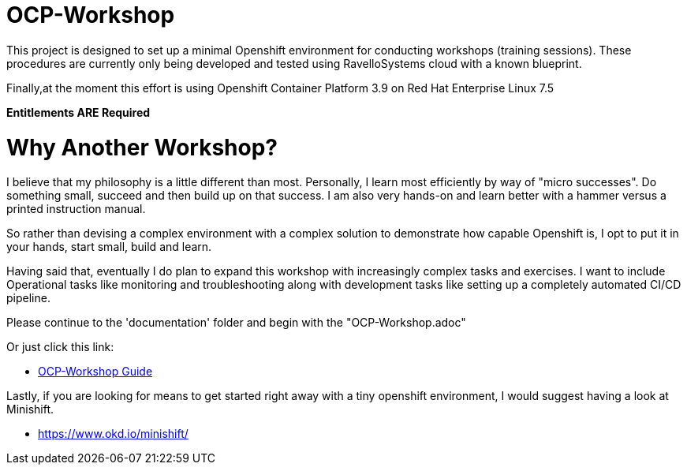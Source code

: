 = OCP-Workshop

This project is designed to set up a minimal Openshift environment for conducting workshops (training sessions).
These procedures are currently only being developed and tested using RavelloSystems cloud with a known blueprint.

Finally,at the moment this effort is using Openshift Container Platform 3.9 on Red Hat Enterprise Linux 7.5

**Entitlements ARE Required**

= Why Another Workshop?

I believe that my philosophy is a little different than most.  Personally, I learn most efficiently by way of "micro successes".  Do something small, succeed and then build up on that success.  I am also very hands-on and learn better with a hammer versus a printed instruction manual.

So rather than devising a complex environment with a complex solution to demonstrate how capable Openshift is, I opt to put it in your hands, start small, build and learn.

Having said that, eventually I do plan to expand this workshop with increasingly complex tasks and exercises.  I want to include Operational tasks like monitoring and troubleshooting along with development tasks like setting up a completely automated CI/CD pipeline.

Please continue to the 'documentation' folder and begin with the "OCP-Workshop.adoc"

Or just click this link:

  * link:./documentation/OCP-Workshop.adoc[OCP-Workshop Guide]

Lastly, if you are looking for means to get started right away with a tiny openshift environment, I would suggest having a look at Minishift.

  * https://www.okd.io/minishift/
